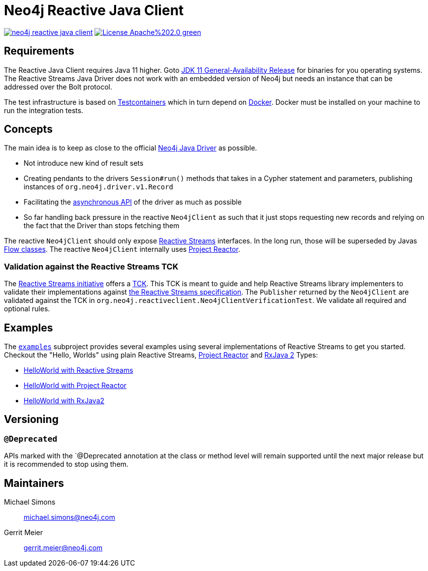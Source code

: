 :examples-gh-ref: https://github.com/michael-simons/neo4j-reactive-java-client/tree/master/examples
:examples-gh-ref-blob: https://github.com/michael-simons/neo4j-reactive-java-client/blob/master/examples

= Neo4j Reactive Java Client

image:https://travis-ci.org/michael-simons/neo4j-reactive-java-client.svg[link="https://travis-ci.org/michael-simons/neo4j-reactive-java-client"]
image:https://img.shields.io/badge/License-Apache%202.0-green.svg[link="http://www.apache.org/licenses/LICENSE-2.0"]

== Requirements

The Reactive Java Client requires Java 11 higher.
Goto http://jdk.java.net/11/[JDK 11 General-Availability Release] for binaries for you operating systems.
The Reactive Streams Java Driver does not work with an embedded version of Neo4j but needs an instance that can be addressed over the Bolt protocol.

The test infrastructure is based on https://www.testcontainers.org[Testcontainers] which in turn depend on https://docker.com[Docker].
Docker must be installed on your machine to run the integration tests.

== Concepts

The main idea is to keep as close to the official https://github.com/neo4j/neo4j-java-driver[Neo4j Java Driver] as possible.

* Not introduce new kind of result sets
* Creating pendants to the drivers `Session#run()` methods that takes in a Cypher statement and parameters, publishing instances of `org.neo4j.driver.v1.Record`
* Facilitating the https://neo4j.com/blog/beta-release-java-driver-async-api-neo4j/[asynchronous API] of the driver as much as possible
* So far handling back pressure in the reactive `Neo4jClient` as such that it just stops requesting new records and relying on the fact that the Driver than stops fetching them

The reactive `Neo4jClient` should only expose http://www.reactive-streams.org/[Reactive Streams] interfaces.
In the long run, those will be superseded by Javas https://docs.oracle.com/javase/10/docs/api/java/util/concurrent/Flow.html[Flow classes].
The reactive `Neo4jClient` internally uses https://projectreactor.io/[Project Reactor].

[[validation-against-the-reactive-streams-tck]]
=== Validation against the Reactive Streams TCK

The http://www.reactive-streams.org[Reactive Streams initiative] offers a https://github.com/reactive-streams/reactive-streams-jvm/tree/master/tck[TCK].
This TCK is meant to guide and help Reactive Streams library implementers to validate their implementations against https://github.com/reactive-streams/reactive-streams-jvm[the Reactive Streams specification].
The `Publisher` returned by the `Neo4jClient` are validated against the TCK in `org.neo4j.reactiveclient.Neo4jClientVerificationTest`.
We validate all required and optional rules.

== Examples

The link:{examples-gh-ref}[`examples`] subproject provides several examples using several implementations of Reactive Streams to get you started.
Checkout the "Hello, Worlds" using plain Reactive Streams, http://projectreactor.io[Project Reactor] and http://reactivex.io[RxJava 2] Types:

* link:{examples-gh-ref-blob}/src/main/java/org/neo4j/reactiveclient/examples/HelloWorldExampleUsingReactiveStreams.java[HelloWorld with Reactive Streams]
* link:{examples-gh-ref-blob}/src/main/java/org/neo4j/reactiveclient/examples/HelloWorldExampleUsingProjectReactor.java[HelloWorld with Project Reactor]
* link:{examples-gh-ref-blob}/src/main/java/org/neo4j/reactiveclient/examples/HelloWorldExampleUsingRxJava2.java[HelloWorld with RxJava2]

== Versioning

=== `@Deprecated`

APIs marked with the `@Deprecated annotation at the class or method level will remain supported until the next major release but it is recommended to stop using them.

== Maintainers

Michael Simons:: michael.simons@neo4j.com
Gerrit Meier:: gerrit.meier@neo4j.com
